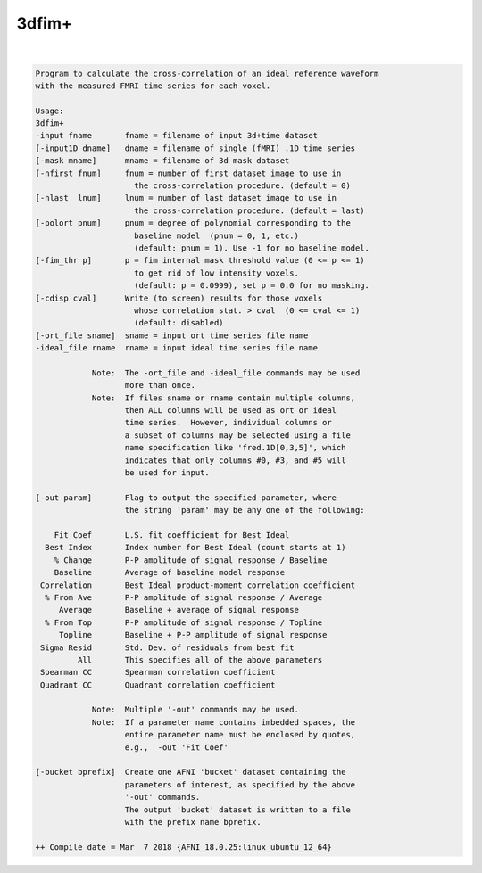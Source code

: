 ******
3dfim+
******

.. _3dfim+:

.. contents:: 
    :depth: 4 

| 

.. code-block:: none

    Program to calculate the cross-correlation of an ideal reference waveform  
    with the measured FMRI time series for each voxel.                         
                                                                           
    Usage:                                                                 
    3dfim+                                                                 
    -input fname       fname = filename of input 3d+time dataset           
    [-input1D dname]   dname = filename of single (fMRI) .1D time series   
    [-mask mname]      mname = filename of 3d mask dataset                 
    [-nfirst fnum]     fnum = number of first dataset image to use in      
                         the cross-correlation procedure. (default = 0)    
    [-nlast  lnum]     lnum = number of last dataset image to use in       
                         the cross-correlation procedure. (default = last) 
    [-polort pnum]     pnum = degree of polynomial corresponding to the    
                         baseline model  (pnum = 0, 1, etc.)               
                         (default: pnum = 1). Use -1 for no baseline model.
    [-fim_thr p]       p = fim internal mask threshold value (0 <= p <= 1) 
                         to get rid of low intensity voxels.               
                         (default: p = 0.0999), set p = 0.0 for no masking.
    [-cdisp cval]      Write (to screen) results for those voxels          
                         whose correlation stat. > cval  (0 <= cval <= 1)  
                         (default: disabled)                               
    [-ort_file sname]  sname = input ort time series file name             
    -ideal_file rname  rname = input ideal time series file name           
                                                                           
                Note:  The -ort_file and -ideal_file commands may be used  
                       more than once.                                     
                Note:  If files sname or rname contain multiple columns,   
                       then ALL columns will be used as ort or ideal       
                       time series.  However, individual columns or        
                       a subset of columns may be selected using a file    
                       name specification like 'fred.1D[0,3,5]', which     
                       indicates that only columns #0, #3, and #5 will     
                       be used for input.                                  
    
    [-out param]       Flag to output the specified parameter, where       
                       the string 'param' may be any one of the following: 
                                                                           
        Fit Coef       L.S. fit coefficient for Best Ideal                
      Best Index       Index number for Best Ideal (count starts at 1)    
        % Change       P-P amplitude of signal response / Baseline        
        Baseline       Average of baseline model response                 
     Correlation       Best Ideal product-moment correlation coefficient  
      % From Ave       P-P amplitude of signal response / Average         
         Average       Baseline + average of signal response              
      % From Top       P-P amplitude of signal response / Topline         
         Topline       Baseline + P-P amplitude of signal response        
     Sigma Resid       Std. Dev. of residuals from best fit               
             All       This specifies all of the above parameters       
     Spearman CC       Spearman correlation coefficient                   
     Quadrant CC       Quadrant correlation coefficient                   
                                                                           
                Note:  Multiple '-out' commands may be used.               
                Note:  If a parameter name contains imbedded spaces, the   
                       entire parameter name must be enclosed by quotes,   
                       e.g.,  -out 'Fit Coef'                                   
                                                                           
    [-bucket bprefix]  Create one AFNI 'bucket' dataset containing the     
                       parameters of interest, as specified by the above   
                       '-out' commands.                                    
                       The output 'bucket' dataset is written to a file    
                       with the prefix name bprefix.                       
    
    ++ Compile date = Mar  7 2018 {AFNI_18.0.25:linux_ubuntu_12_64}
